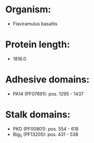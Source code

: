 * Organism:
- Flaviramulus basaltis
* Protein length:
- 1816.0
* Adhesive domains:
- PA14 (PF07691): pos. 1295 - 1437
* Stalk domains:
- PKD (PF00801): pos. 554 - 618
- Big_5 (PF13205): pos. 431 - 538

